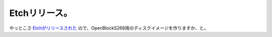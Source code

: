 Etchリリース。
==============

やっとこさ `Etchがリリースされた <http://www.debian.org/News/2007/20070408>`_ ので、OpenBlockS266用のディスクイメージを作りますか、と。






.. author:: default
.. categories:: Debian
.. tags::
.. comments::
